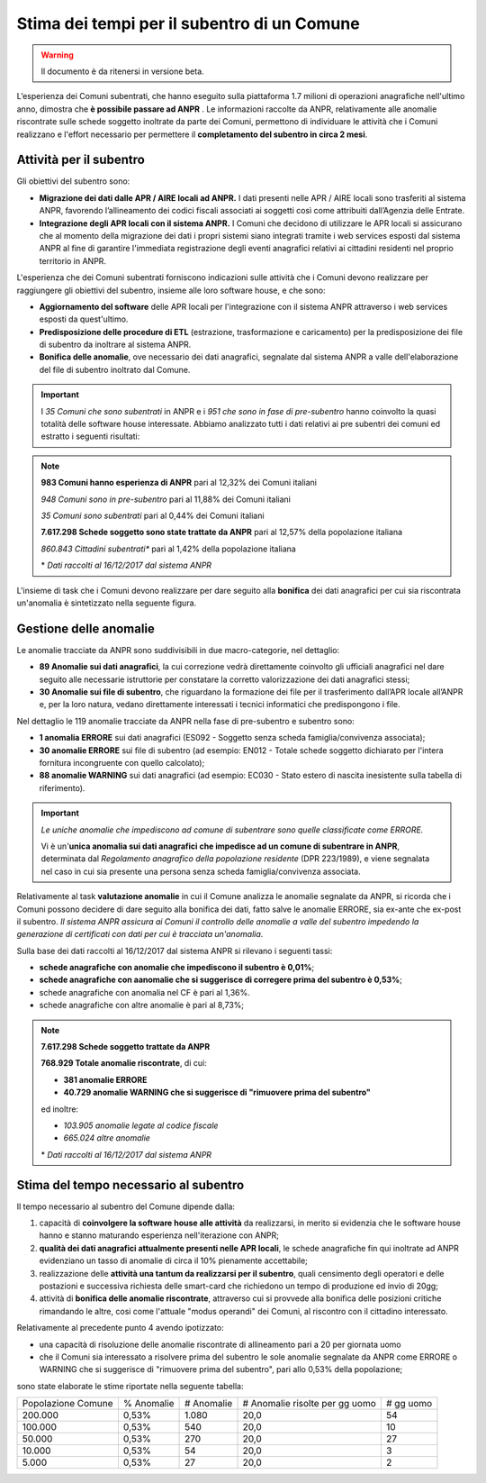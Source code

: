 Stima dei tempi per il subentro di un Comune
============================================

.. WARNING::
	Il documento è da ritenersi in versione beta.

L’esperienza dei Comuni subentrati, che hanno eseguito sulla piattaforma 1.7 milioni di operazioni anagrafiche nell'ultimo anno, dimostra che **è possibile passare ad ANPR** .
Le informazioni raccolte da ANPR, relativamente alle anomalie riscontrate sulle schede soggetto inoltrate da parte dei Comuni, permettono di individuare le attività che i Comuni realizzano e l'effort necessario per permettere il **completamento del subentro in circa 2 mesi**.


Attività per il subentro
^^^^^^^^^^^^^^^^^^^^^^^^

Gli obiettivi del subentro sono:

- **Migrazione dei dati dalle APR / AIRE locali ad ANPR.** I dati presenti nelle APR / AIRE locali sono trasferiti al sistema ANPR, favorendo l’allineamento dei codici fiscali associati ai soggetti così come attribuiti dall’Agenzia delle Entrate.
- **Integrazione degli APR locali con il sistema ANPR.** I Comuni che decidono di utilizzare le APR locali si assicurano che al momento della migrazione dei dati i propri sistemi siano integrati tramite i web services esposti dal sistema ANPR al fine di garantire l'immediata registrazione degli eventi anagrafici relativi ai cittadini residenti nel proprio territorio in ANPR.

L'esperienza che dei Comuni subentrati forniscono indicazioni sulle attività che i Comuni devono realizzare per raggiungere gli obiettivi del subentro, insieme alle loro software house, e che sono:

- **Aggiornamento del software** delle APR locali per l'integrazione con il sistema ANPR attraverso i web services esposti da quest'ultimo.
- **Predisposizione delle procedure di ETL** (estrazione, trasformazione e caricamento) per la predisposizione dei file di subentro da inoltrare al sistema ANPR.
- **Bonifica delle anomalie**, ove necessario dei dati anagrafici, segnalate dal sistema ANPR a valle dell'elaborazione del file di subentro inoltrato dal Comune.

.. Important::
	I *35 Comuni che sono subentrati* in ANPR e i *951 che sono in fase di pre-subentro* hanno coinvolto la quasi totalità delle software house interessate.
	Abbiamo analizzato tutti i dati relativi ai pre subentri dei comuni  ed estratto i seguenti risultati:

.. Note::
	**983 Comuni hanno esperienza di ANPR** pari al 12,32% dei Comuni italiani

	*948 Comuni sono in pre-subentro* pari al 11,88% dei Comuni italiani

	*35 Comuni sono subentrati* pari al 0,44% dei Comuni italiani

	**7.617.298 Schede soggetto sono state trattate da ANPR** pari al 12,57% della popolazione italiana

	*860.843 Cittadini subentrati** pari al 1,42% della popolazione italiana


	\* *Dati raccolti al 16/12/2017 dal sistema ANPR*


L'insieme di task che i Comuni devono realizzare per dare seguito alla **bonifica** dei dati anagrafici per cui sia riscontrata un'anomalia è sintetizzato nella seguente figura.

.. image:: image/IMAGE001_presubentro.png


Gestione delle anomalie
^^^^^^^^^^^^^^^^^^^^^^^

Le anomalie tracciate da ANPR sono suddivisibili in due macro-categorie, nel dettaglio:

- **89 Anomalie sui dati anagrafici**, la cui correzione vedrà direttamente coinvolto gli ufficiali anagrafici nel dare seguito alle necessarie istruttorie per constatare la corretto valorizzazione dei dati anagrafici stessi;
- **30 Anomalie sui file di subentro**, che riguardano la formazione dei file per il trasferimento dall’APR locale all’ANPR e, per la loro natura, vedano direttamente interessati i tecnici informatici che predispongono i file.

Nel dettaglio le 119 anomalie tracciate da ANPR nella fase di pre-subentro e subentro sono:

- **1 anomalia ERRORE** sui dati anagrafici (ES092 - Soggetto senza scheda famiglia/convivenza associata);
- **30 anomalie ERRORE** sui file di subentro (ad esempio: EN012 - Totale schede soggetto dichiarato per l'intera fornitura incongruente con quello calcolato);
- **88 anomalie WARNING** sui dati anagrafici (ad esempio: EC030 - Stato estero di nascita inesistente sulla tabella di riferimento).

.. Important::
	*Le uniche anomalie che impediscono ad comune di subentrare sono quelle classificate come ERRORE.*

	Vi è un'**unica anomalia sui dati anagrafici che impedisce ad un comune di subentrare in ANPR**, determinata dal *Regolamento anagrafico della popolazione residente* (DPR 223/1989), e viene segnalata nel caso in cui sia presente una persona senza scheda famiglia/convivenza associata.

Relativamente al task **valutazione anomalie** in cui il Comune analizza le anomalie segnalate da ANPR, si ricorda che i Comuni possono decidere di dare seguito alla bonifica dei dati, fatto salve le anomalie ERRORE, sia ex-ante che ex-post il subentro. *Il sistema ANPR assicura ai Comuni il controllo delle anomalie a valle del subentro impedendo la generazione di certificati con dati per cui è tracciata un'anomalia*.

Sulla base dei dati raccolti al 16/12/2017 dal sistema ANPR si rilevano i seguenti tassi:


- **schede anagrafiche con anomalie che impediscono il subentro è 0,01%**;
- **schede anagrafiche con aanomalie che si suggerisce di corregere prima del subentro è 0,53%**;
- schede anagrafiche con anomalia nel CF è pari al 1,36%.
- schede anagrafiche con altre anomalie è pari al 8,73%;

.. Note::
	**7.617.298 Schede soggetto trattate da ANPR**

	**768.929 Totale anomalie riscontrate**, di cui:

	- **381 anomalie ERRORE**
	- **40.729 anomalie WARNING che si suggerisce di "rimuovere prima del subentro"**

	ed inoltre:

	- *103.905 anomalie legate al codice fiscale*
	- *665.024 altre anomalie*


	\* *Dati raccolti al 16/12/2017 dal sistema ANPR*


Stima del tempo necessario al subentro
^^^^^^^^^^^^^^^^^^^^^^^^^^^^^^^^^^^^^^

Il tempo necessario al subentro del Comune dipende dalla:

1. capacità di **coinvolgere la software house alle attività** da realizzarsi, in merito si evidenzia che le software house hanno e stanno maturando esperienza nell'iterazione con ANPR;
2. **qualità dei dati anagrafici attualmente presenti nelle APR locali**, le schede anagrafiche fin qui inoltrate ad ANPR evidenziano un tasso di anomalie di circa il 10% pienamente accettabile;
3. realizzazione delle **attività una tantum da realizzarsi per il subentro**, quali censimento degli operatori e delle postazioni e successiva richiesta delle smart-card che richiedono un tempo di produzione ed invio di 20gg;
4. attività di **bonifica delle anomalie riscontrate**, attraverso cui si provvede alla bonifica delle posizioni critiche rimandando le altre, cosi come l'attuale "modus operandi" dei Comuni, al riscontro con il cittadino interessato.

Relativamente al precedente punto 4 avendo ipotizzato:

- una capacità di risoluzione delle anomalie riscontrate di allineamento pari a 20 per giornata uomo
- che il Comuni sia interessato a risolvere prima del subentro le sole anomalie segnalate da ANPR come ERRORE o WARNING che si suggerisce di "rimuovere prima del subentro", pari allo 0,53% della popolazione;

sono state elaborate le stime riportate nella seguente tabella:

+--------------------+------------+------------+----------------------------------+-------------+
| Popolazione Comune | % Anomalie | # Anomalie | # Anomalie risolte per gg uomo   | # gg uomo   |
+--------------------+------------+------------+----------------------------------+-------------+
|            200.000 |      0,53% |      1.080 |                             20,0 |          54 |
+--------------------+------------+------------+----------------------------------+-------------+
|            100.000 |      0,53% |        540 |                             20,0 |          10 |
+--------------------+------------+------------+----------------------------------+-------------+
|             50.000 |      0,53% |        270 |                             20,0 |          27 |
+--------------------+------------+------------+----------------------------------+-------------+
|             10.000 |      0,53% |         54 |                             20,0 |           3 |
+--------------------+------------+------------+----------------------------------+-------------+
|              5.000 |      0,53% |         27 |                             20,0 |           2 |
+--------------------+------------+------------+----------------------------------+-------------+
